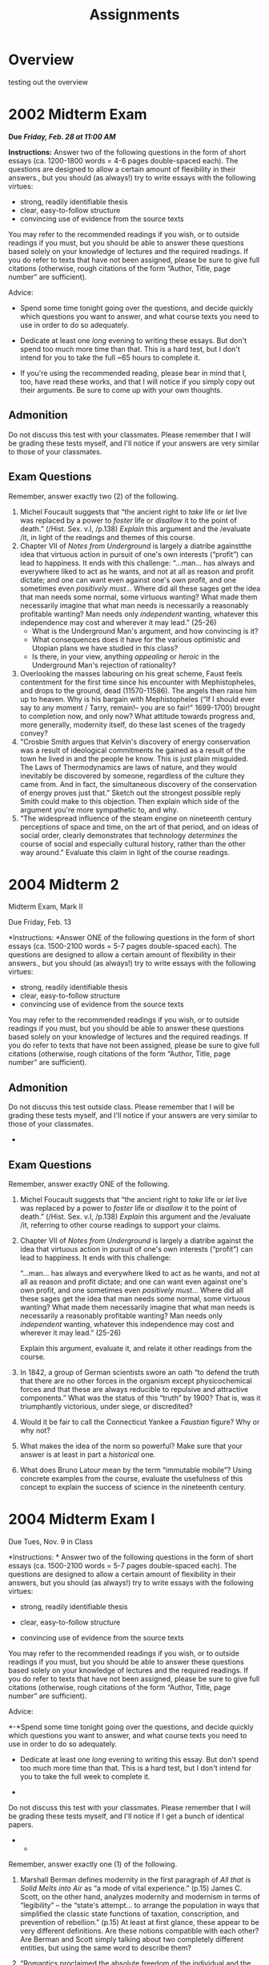 #+STARTUP: customtime
#+HUGO_BASE_DIR: ./website/
#+HUGO_SECTION: assignment
#+HUGO_STATIC_IMAGES: Images
#+HUGO_MENU: :menu main :parent Assignments
#+HUGO_AUTO_SET_LASTMOD: t
#+CATEGORY: assignments
#+TAGS: 
#+DESCRIPTION: 
#+TITLE: Assignments
#+HUGO_MENU: :menu main :parent Assignments
#+HUGO_AUTO_SET_LASTMOD: t
# #+ORG_LMS_COURSEID: 64706
#+PROPERTY: :header-args :results code

* COMMENT Hugo Instructions
- Every exportable entry must have the ~EXPORT_FILE_NAME~ property set before export.


** Check out this elisp code if you're having trouble

#+begin_src emacs-lisp
(use-package ox-hugo-auto-export)

#+end_src

#+RESULTS:

* Overview
:PROPERTIES:
:EXPORT_FILE_NAME: overview
:END:

testing out the overview
 
* 2002 Midterm Exam

*Due /Friday, Feb. 28 at 11:00 AM/*

*Instructions:* Answer two of the following questions in the form of short essays (ca. 1200-1800 words = 4-6 pages double-spaced each). The questions are designed to allow a certain amount of flexibility in their answers., but you should (as always!) try to write essays with the following virtues:

- strong, readily identifiable thesis
- clear, easy-to-follow structure
- convincing use of evidence from the source texts

You may refer to the recommended readings if you wish, or to outside readings if you must, but you should be able to answer these questions based solely on your knowledge of lectures and the required readings. If you do refer to texts that have not been assigned, please be sure to give full citations (otherwise, rough citations of the form “Author, Title, page number” are sufficient).

Advice:

- Spend some time tonight going over the questions, and decide quickly which questions you want to answer, and what course texts you need to use in order to do so adequately.

- Dedicate at least one /long/ evening to writing these essays. But don't spend too much more time than that. This is a hard test, but I don't intend for you to take the full ~65 hours to complete it.

- If you're using the recommended reading, please bear in mind that I, too, have read these works, and that I will notice if you simply copy out their arguments. Be sure to come up with your own thoughts.

** Admonition

Do not discuss this test with your classmates. Please remember that I will be grading these tests myself, and I'll notice if your answers are very similar to those of your classmates.

** Exam Questions
       :PROPERTIES:
       :CUSTOM_ID: exam-questions
       :END:

Remember, answer exactly two (2) of the following.

1. Michel Foucault suggests that “the ancient right to /take/ life or /let/ live was replaced by a power to /foster/ life or /disallow/ it to the point of death.” (/Hist. Sex. v.I, /p.138) /Explain/ this argument and the /evaluate /it, in light of the readings and themes of this course.
2. Chapter VII of /Notes from Underground/ is largely a diatribe againstthe idea that virtuous action in pursuit of one's own interests (“profit”) can lead to happiness. It ends with this challenge:
    “...man... has always and everywhere liked to act as he wants, and not at all as reason and profit dictate; and one can want even against one's own profit, and one sometimes even /positively must/... Where did all these sages get the idea that man needs some normal, some virtuous wanting? What made them necessarily imagine that what man needs is necessarily a reasonably profitable wanting? Man needs only /independent/ wanting, whatever this independence may cost and wherever it may lead.” (25-26)
   - What is the Underground Man's argument, and how convincing is it?
   - What consequences does it have for the various optimistic and Utopian plans we have studied in this class?
   - Is there, in your view, anything /appealing/ or /heroic/ in the Underground Man's rejection of rationality?
3. Overlooking the masses labouring on his great scheme, Faust feels contentment for the first time since his encounter with Mephistopheles, and drops to the ground, dead (11570-11586). The angels then raise him up to heaven. Why is his bargain with Mephistopheles (“If I should ever say to any moment / Tarry, remain!-- you are so fair!" 1699-1700) brought to completion now, and only now? What attitude towards progress and, more generally, modernity itself, do these last scenes of the tragedy convey?
4. "Crosbie Smith argues that Kelvin's discovery of energy conservation was a result of ideological commitments he gained as a result of the town he lived in and the people he know. This is just plain misguided. The Laws of Thermodynamics are laws of nature, and they would inevitably be discovered by someone, regardless of the culture they came from. And in fact, the simultaneous discovery of the conservation of energy proves just that.” Sketch out the strongest possible reply Smith could make to this objection. Then explain which side of the argument you're more sympathetic to, and why.
5. “The widespread influence of the steam engine on nineteenth century perceptions of space and time, on the art of that period, and on ideas of social order, clearly demonstrates that technology /determines/ the course of social and especially cultural history, rather than the other way around.” Evaluate this claim in light of the course readings.





* 2004 Midterm 2
Midterm Exam, Mark II

Due Friday, Feb. 13

*Instructions: *Answer ONE of the following questions in the form of short essays (ca. 1500-2100 words = 5-7 pages double-spaced each). The questions are designed to allow a certain amount of flexibility in their answers., but you should (as always!) try to write essays with the following virtues:

- strong, readily identifiable thesis
- clear, easy-to-follow structure
- convincing use of evidence from the source texts

You may refer to the recommended readings if you wish, or to outside readings if you must, but you should be able to answer these questions based solely on your knowledge of lectures and the required readings. If you do refer to texts that have not been assigned, please be sure to give full citations (otherwise, rough citations of the form “Author, Title, page number” are sufficient).

** Admonition
    :PROPERTIES:
    :CUSTOM_ID: admonition
    :END:

Do not discuss this test outside class. Please remember that I will be grading these tests myself, and I'll notice if your answers are very similar to those of your classmates.

- 

** Exam Questions
:PROPERTIES:
:CUSTOM_ID: exam-questions
:END:

Remember, answer exactly ONE of the following.

1. Michel Foucault suggests that “the ancient right to /take/ life or /let/ live was replaced by a power to /foster/ life or /disallow/ it to the point of death.” (/Hist. Sex. v.I, /p.138) /Explain/ this argument and the /evaluate /it, referring to other course readings to support your claims.

2. Chapter VII of /Notes from Underground/ is largely a diatribe against the idea that virtuous action in pursuit of one's own interests (“profit”) can lead to happiness. It ends with this challenge:

   “...man... has always and everywhere liked to act as he wants, and not at all as reason and profit dictate; and one can want even against one's own profit, and one sometimes even /positively must/... Where did all these sages get the idea that man needs some normal, some virtuous wanting? What made them necessarily imagine that what man needs is necessarily a reasonably profitable wanting? Man needs only /independent/ wanting, whatever this independence may cost and wherever it may lead.” (25-26)

   Explain this argument, evaluate it, and relate it other readings from the course.

3. In 1842, a group of German scientists swore an oath “to defend the truth that there are no other forces in the organism except physicochemical forces and that these are always reducible to repulsive and attractive components.” What was the status of this “truth” by 1900? That is, was it triumphantly victorious, under siege, or discredited?

4. Would it be fair to call the Connecticut Yankee a /Faustian/ figure? Why or why not?

5. What makes the idea of the norm so powerful? Make sure that your answer is at least in part a /historical/ one.

6. What does Bruno Latour mean by the term “immutable mobile”? Using concrete examples from the course, evaluate the usefulness of this concept to explain the success of science in the nineteenth century.

* 2004 *Midterm Exam* I

Due Tues, Nov. 9 in Class

*Instructions: * Answer two of the following questions in the form of short essays (ca. 1500-2100 words = 5-7 pages double-spaced each). The questions are designed to allow a certain amount of flexibility in their answers, but you should (as always!) try to write essays with the following virtues:

- strong, readily identifiable thesis

- clear, easy-to-follow structure

- convincing use of evidence from the source texts

You may refer to the recommended readings if you wish, or to outside readings if you must, but you should be able to answer these questions based solely on your knowledge of lectures and the required readings. If you do refer to texts that have not been assigned, please be sure to give full citations (otherwise, rough citations of the form “Author, Title, page number” are sufficient).

Advice:

*-*Spend some time tonight going over the questions, and decide quickly which questions you want to answer, and what course texts you need to use in order to do so adequately.

- Dedicate at least one /long/ evening to writing this essay. But don't spend too much more time than that. This is a hard test, but I don't intend for you to take the full week to complete it.

- * Admonition
    :PROPERTIES:
    :CUSTOM_ID: admonition
    :END:

Do not discuss this test with your classmates. Please remember that I will be grading these tests myself, and I'll notice if I get a bunch of identical papers.

- 

  - ** Exam Questions
       :PROPERTIES:
       :CUSTOM_ID: exam-questions
       :END:

Remember, answer exactly one (1) of the following.

1. Marshall Berman defines modernity in the first paragraph of /All that
   is Solid Melts into Air/ as “a mode of vital experience.” (p.15) James C. Scott, on the other hand, analyzes modernity and modernism in terms of “legibility” -- the “state's attempt... to arrange the population in ways that simplified the classic state functions of taxation, conscription, and prevention of rebellion.” (p.15) At least at first glance, these appear to be very different definitions. Are these notions compatible with each other? Are Berman and Scott simply talking about two completely different entities, but using the same word to describe them?

2. “Romantics proclaimed the absolute freedom of the individual and the
   divinity of nature. A scientist, though, must be strictly constrained by fact and method, and must always approach Nature objectively. Romanticism is thus strictly incompatible with science.”\\ Offer the strongest possible counterargument to this quotation, and then take your own stance about the relationship between science and romanticism.

3. Compare William Thompson's notion of progress to those of Robert
   Chambers and Charles Darwin. Would you say that these three viewpoints are consistent with each other? Are they compatible with the views of Condorcet and Adam Smith?

4. Overlooking the masses labouring on his great scheme, Faust feels
   contentment for the first time since his encounter with Mephistopheles, and drops to the ground, dead (11570-11586). The angels then raise him up to heaven. Why is his bargain with Mephistopheles (“If I should ever say to any moment / Tarry, remain!-- fair!" 1699-1700) brought to completion now, and only now? What attitude towards progress and, more generally, modernity itself, do these last scenes of the tragedy convey?

5. "Crosbie Smith argues that Kelvin's discovery of energy conservation
   was a result of ideological commitments he gained as a result of the town he lived in and the people he know. This is just plain misguided. The Laws of Thermodynamics are laws of nature, and they would inevitably be discovered by someone, regardless of the culture they came from. And in fact, the simultaneous discovery of the conservation of energy proves just that.” Sketch out the strongest possible reply Smith could make to this objection. Then explain which side of the argument you're more sympathetic to, and why.

6. “The widespread influence of the steam engine on nineteenth century
   perceptions of space and time, on the art of that period, and on ideas of social order, clearly demonstrates that technology /determines/ the course of social and especially cultural history, rather than the other way around.” Evaluate this claim in light of the course readings.

7. What does Michel Foucault mean by the term “biopower”? Explain the
   concept by reference to the course readings. Is this a useful analytical framework, in your view? Why or why not?



* 2005 final exam

** Aids Allowed: Two (2) 8.5x11 pages of notes (front and back)
  :PROPERTIES:
  :CUSTOM_ID: aids-allowed-two-2-8.5x11-pages-of-notes-front-and-back
  :END:

*Instructions:*

This exam consists of two parts; the first part is worth 20% of your grade, the second part is worth 80%. You should apportion your time appropriately. Be sure to answer both parts.

Part I (20 points)

Identify and /briefly/ discuss the importance of each of the following. Your answers should be a /maximum/ of one paragraph long. Each answer is worth 5 points.

|   |   |
|   |   |

Part II (80 Points)

Answer exactly one of the following questions in a well-structured essay. You should feel free to disagree with any implicit or explicit assumptions the question makes!

1. The nineteenth century has been called ‘the most Utopian of all
   centuries.' /Interpret/ and /evaluate/ this claim.
2. Did science enable the growth of the State in the nineteenth century,
   or, conversely, was the expansion of State power responsible for the growth of science?
3. Discuss the effects of modernity and modernization on the human body.
4. To what extent were modernist aesthetic sensibilities shaped by
   science and technology?
5. What is the relation between violence and modernity?

* Midterm 2006ish
 

  - ** Exam Questions
       :PROPERTIES:
       :CUSTOM_ID: exam-questions
       :END:

Remember, answer exactly two (2) of the following.

1. Marshall Berman defines modernity in the first paragraph of /All that
is Solid Melts into Air/ as “a mode of vital experience.” (p.15) James C. Scott, on the other hand, analyzes modernity and modernism in terms of “legibility” -- the “state's attempt... to arrange the population in ways that simplified the classic state functions of taxation, conscription, and prevention of rebellion.” (p.2) At least at first glance, these appear to be very different definitions. Are these notions compatible with each other? Are Berman and Scott simply talking about two completely different entities, but using the same word to describe them?

2. /Answer one of the following:/

(a)Here are two views on human progress:

Cited in Farey, p.5:

[The steam engine] has increased indefinitely the mass of human comforts and enjoyments, and rendered cheap and accessible all over the world the materials of wealth and prosperity; it has armed the feeble hand of man, insfort, with a power to which no limits can be assigned; completed the dominion of mind, over the most refractory qualities of matter, and laid a sure foundation for all those future miracles of mechanic power which are to aid and reward the labours of after generations...”

Condorcet, p.14:

How consoling for the philospher who laments the errors, the crimes, the injustices which still pollute the earth and of which he is often the victim is this view of the human race, emancipated from its shackles, released from the empire of fate and from that of the enemies of its progress, advancing with a firm and sure step along the path of truth, virtue and happiness! It is the contemplation of this prospect that rewards him for all his efforts to assist the progress of reason and the defense of liberty.

Would you say that the two notions of progress under discussion in these texts are similar to or compatible with each other? How does they compare with the attitude towards progress to be found in Shelley's /Frankenstein?/

or

(b)Overlooking the masses labouring on his great scheme, Faust feels contentment for the first time since his encounter with Mephistopheles, and drops to the ground, dead (11570-11586). The angels then raise him up to heaven. Why is his bargain with Mephistopheles (“If I should ever say to any moment / Tarry, remain!-- you are so fair!” 1699-1700) brought to completion now, and only now? What attitude towards progress and, more generally, modernity itself, do these last scenes of the tragedy convey?

3. Lorraine Daston says that “The history of calculation in the
Enlightenment is a chapter in the cultural history of intelligence.” (p.185) What is the “history of intelligence”? Is it something we can study? How? What other “chapters” might be written in this history?

 4. "Crosbie Smith argues that Kelvin's discovery of energy conservation
was a result of ideological commitments he gained beacuse of the town he lived in and the people he knew. This is just plain misguided. The Laws of Thermodynamics are laws of nature, and they would inevitably be discovered by someone, regardless of the culture they came from. And in fact, the simultaneous discovery of the conservation of energy proves just that.” Sketch out the strongest possible reply Smith could make to this objection. Then explain which side of the argument you're more sympathetic to, and why.

5. “The widespread influence of the steam engine on nineteenth century
perceptions of space and time, on the art of that period, and on ideas of social order, clearly demonstrates that technology /determines/ the course of social and especially cultural history, rather than the other way around.” Evaluate this claim in light of the course readings.



* Final 2005
*Instructions:*

OK... So you have a choice here. There are two sets of questions, of which you should answer *exactly one in total*. Not one from each section, but one in total. I like some of my general questions and couldn't give them up, even though I promised you the test would only cover the last 1/3 of the course. So now you have a choice. Answer exactly one of the questions below, in an essay of about 6 pages in length; as for the rest, you know the drill by now I think.

Most General

1. Did science enable the growth of the State in the nineteenth century,
   or, conversely, was the expansion of State power responsible for the growth of science?
2. Discuss the effects of modernity and modernization on the human body.
3. To what extent were modernist aesthetic sensibilities shaped by
   science and technology?
4. What is the relation between violence and modernity?

Less General

1. “Sigmund Freud poses as the great liberator of human consciousness from the bonds of mechanism. In fact, his psychoanalytic theory was (1) perfectly congruous with other disciplines of the mind that developed around the same time, like psychology and its subdiscipline psychotechnics; and (2) grounded in the systematic mischaracterization and even abuse of his female subjects.” Respond to this criticism, supporting it where you agree, presenting counter-evidence where you disagree.
2. “Pseudo-science like that practiced in the concentration camps, or by charlatans such as Lysenko in the Soviet Union, must on no terms be misunderstood as science. It differs fundamentally from true science in its methods, its ethics, and its effects on society.” Attack and/or defend.
3. “H.G. Wells, in addition to being a weird inter-species pederast, was of no particular literary importance. In particular, /The Time Machine/ is a work of no literary merit, and sheds as little light on the future as it did on Wells's present-day society.” As above...


* Research Paper

- *Length:* 20-25 pages
- Duedate: April 1
- Proposal Duedate: Feb. 25

This is the most significant assignment of the course -- a major research paper, on a topic of your choice (which should nonetheless fall within the thematic bounds of the course). As an interdisciplinary scholar, I'm pretty flexible in my criteria for topic choice and analytic framework, but I do insist on the following:

- this is a /history/ paper -- so whatever topic you choose to examine, your objective should be to understand the past, rather than to give a /strictly/ sociological or philosophical analysis.
- you should confine yourself to the period covered by the course --  roughly, from the late 18^{th} to the late 20^{th} centuries.
- you should have a clear sense of how your paper relates to the themes of the course -- things like legibility, biopower, utopia, energ/entropy, machine culture, technologies of subjectivity, etc. etc.

I strongly suggest taking last semester's Research Exercise as as a model for choosing a topic. By this I mean: find something very specific that interests you, and situate it in one or more contexts, thereby making clear to yourself and to the reader just how fascinating this object is. By focussing on something very specific, you make it /much/ more likely that you'll have something original and interesting to say.

I don't insist on this method absolutely, but as I say, I /strongly/ suggest it, unless you're working on something else that really rocks your boat.

The proposal is due at the end of February and is primarily intended to make sure you're on the right track. It need not be as elaborate as your last proposal -- I'd like aobut 2 paragraphs describing your topic and the line of argument you hope to take, along with a short, unannotated bibliography. I'll reply with suggestions on how to refine the topic and where I think you might find some helpful sources (if I know anything that will help!).

As always, the final papers will be graded on the strength and interestingness of the thesis argument, the clarity of the prose and paper structure, and the convincing use of evidence to support your arguments. In terms of grading, roughly: B Papers have all the virtues, C papers lack one, D and F papers are importantly deficient in at least one area, and A papers have all three virtues plus some undefinable spark.

Enjoy!

Matt

*** Some Resources to Bear in Mind

We have an excellent library, and the reference librarians can be of
enormous help. You should use this resource. In addition, there are
large numbers of online resources available via the library website --
you can find them all at
[[http://eir.library.utoronto.ca/][http://eir.library.utoronto.ca]] :

Online Journals

JStor: massive online journal collection

Project MUSE: the next-biggest collection

More online journals linked from:
[[http://link.library.utoronto.ca/MyUTL/guides/index.cfm?guide=ecollections]]

Online Indexes

Eureka History of Science, Technology and Medicine Index

MLA bibliography

Web of Science citation indexes

19^{th} Century Masterfile(multi-faceted index and resource)

FRANCIS (also from Eureka) -- international/multi-lingual humanities
index

... and many more...

Help With Research Papers

The Writing Centres have a website:

[[http://www.utoronto.ca/writing/centres.html]]


* Research Exercise 2005?
This is an /exercise/, not a paper. The purpose of the exercise is twofold:

1) To help you develop research skills in preparation for the upcoming research paper (next semester).
2) To get you thinking about how to frame a research question which can develop into an interesting paper.

Your assignment is to write a research proposal about one of several “objects” I've assembled for you on the website: (http://www.derailleur.org/SciTechMod/ResearchExercise).

They are:

- E.T.A. Hoffmann's short story, “Automata”

- A photograph of the Eiffel Tower under construction

- Lord Kelvin's Tide Predictor

- Carl Ludwig's kymograph

I've purposely chosen a range of objects: one story, one photograph, and two pieces of technology. Other objects I considered included advertisements, scientific texts, and paintings. These are all categories of object you might want to think about investigating as you prepare to write your research papers next semester.

The assignment consists of the following parts:

A. Write a 2-3 page proposal for a research paper which would focus on the object you've chosen. Specify your /research question/, your /research methods/, and /the qualities that make this question pressing or interestng. /

B. In addition, compose a three-part bibliography:

- an /annotated bibliography/ of works you've had a chance to look at.
“Annotated” means that, in addition to citation information, you include a few sentences outlining the work's thesis and evaluating its usefulness or ideological slant. An example:

Donald Reid, /Paris Sewers and Sewermen/ (Cambridge: Harvard UP, 2002).

A study of the Paris sewers and the people who worked in them in the nineteenth century, using a wide variety of sources. Treats the sewers as metaphor and reality, and as a barometer for reformers' thinking about social order. A bit too mucky for my taste.

- An ordinary bibliography of works you've found citations for, but
haven't been able to look at for some reason or other.

- A listing of bibliographical research tools you've used in compiling
the bibliography. These can include electronic indexes and archives as well as printed bibliographies. Talk to a reference librarian about indexes and reference works that might be of use; three sources that I find indispensable are the History of Science bibliogrpahy accessed through Eureka, and the JStor and MUSE Project archives of academic journals .

Hints on how to proceed

The two hardest parts of writing a research paper are usually /finding a topic/ and /framing a research question/. For this assignment the first problem is solved for you -- I've provided the topcis. But you still need to figure out a question which is both interesting and of some scholarly value. Ask yourselves questions like the following:

- What makes this object interesting?

- How does this object relate to themes we've discussed in class? How can I use some of the books we've read to understand it?

- What do I need to know about this object in order to understand it? You might want to divide this into a set of questions about the /context of production/, the /context of distribution/, and the /context of consumption/. So: who made this object, and how did they do it? How was the object disseminated and received by others? What functions did it fulfill?

This exercise should be fun. Allow yourself to range widely, and feel free to entertain somewhat wacky and farflung ideas for your proposal.

* Paper Assignment 1
* COMMENT Local Variables                          
# Local Variables:
# org-hugo-auto-export-on-save: t
# End:
